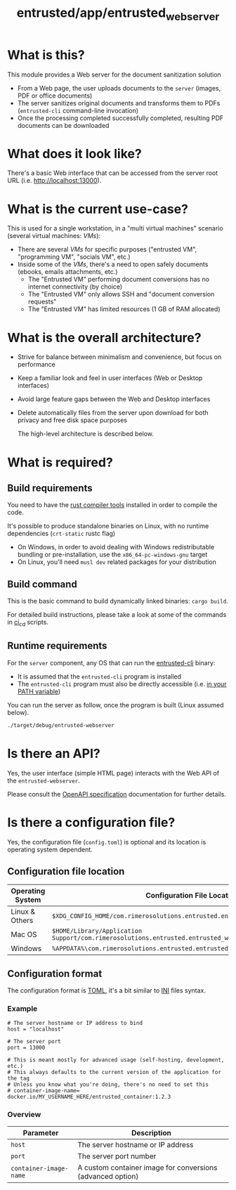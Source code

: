 #+TITLE: entrusted/app/entrusted_webserver

* What is this?

This module provides a Web server for the document sanitization solution
- From a Web page, the user uploads documents to the =server= (images, PDF or office documents)
- The server sanitizes original documents and transforms them to PDFs (=entrusted-cli= command-line invocation)
- Once the processing completed successfully completed, resulting PDF documents can be downloaded
  
* What does it look like?

There's a basic Web interface that can be accessed from the server root URL (i.e. [[http://localhost:13000]]).

[[./images/screenshot-web.png]]

* What is the current use-case?

This is used for a single workstation, in a "multi virtual machines" scenario (several virtual machines: /VMs/):
- There are several /VMs/ for specific purposes ("entrusted VM", "programming VM", "socials VM", etc.)
- Inside some of the /VMs/, there's a need to open safely documents (ebooks, emails attachments, etc.)
  - The "Entrusted VM" performing document conversions has no internet connectivity (by choice)
  - The "Entrusted VM" only allows SSH and "document conversion requests"
  - The "Entrusted VM" has limited resources (1 GB of RAM allocated)

* What is the overall architecture?

- Strive for balance between minimalism and convenience, but focus on performance
- Keep a familiar look and feel in user interfaces (Web or Desktop interfaces)
- Avoid large feature gaps between the Web and Desktop interfaces
- Delete automatically files from the server upon download for both privacy and free disk space purposes
  
  The high-level architecture is described below.

  [[./images/architecture.png]]
  
* What is required?
  
** Build requirements

You need to have the [[https://www.rust-lang.org/tools/install][rust compiler tools]] installed in order to compile the code.

It's possible to produce standalone binaries on Linux, with no runtime dependencies (=crt-static= rustc flag)
- On Windows, in order to avoid dealing with Windows redistributable bundling or pre-installation, use the =x86_64-pc-windows-gnu= target
- On Linux, you'll need =musl dev= related packages for your distribution
  
** Build command

This is the basic command to build dynamically linked binaries: =cargo build=.

For detailed build instructions, please take a look at some of the commands in [[../../ci_cd/][ci_cd]] scripts.

** Runtime requirements

For the =server= component, any OS that can run the [[https://github.com/rimerosolutions/entrusted/tree/main/entrusted-client][entrusted-cli]] binary:
- It is assumed that the =entrusted-cli= program is installed
- The =entrusted-cli= program must also be directly accessible (i.e. [[https://www.twilio.com/blog/2017/01/how-to-set-environment-variables.html][in your PATH variable]])

You can run the server as follow, once the program is built (Linux assumed below).

#+begin_src sh
  ./target/debug/entrusted-webserver
#+end_src

* Is there an API?

Yes, the user interface (simple HTML page) interacts with the Web API of the =entrusted-webserver=.

Please consult the [[./api_specification/openapi.yml][OpenAPI specification]] documentation for further details.

* Is there a configuration file?

Yes, the configuration file (=config.toml=) is optional and its location is operating system dependent.

** Configuration file location

|------------------+---------------------------------------------------------------------------------------------------|
| Operating System | Configuration File Location                                                                       |
|------------------+---------------------------------------------------------------------------------------------------|
| Linux & Others   | =$XDG_CONFIG_HOME/com.rimerosolutions.entrusted.entrusted_webserver/config.toml=                  |
| Mac OS           | =$HOME/Library/Application Support/com.rimerosolutions.entrusted.entrusted_webserver/config.toml= |
| Windows          | =%APPDATA%\com.rimerosolutions.entrusted.entrusted_webserver\config.toml=                         |
|------------------+---------------------------------------------------------------------------------------------------|

** Configuration format

The configuration format is [[https://toml.io/en/][TOML]], it's a bit similar to [[https://en.wikipedia.org/wiki/INI_file][INI]] files syntax.

*** Example

#+begin_src conf-toml
  # The server hostname or IP address to bind 
  host = "localhost"

  # The server port
  port = 13000

  # This is meant mostly for advanced usage (self-hosting, development, etc.)
  # This always defaults to the current version of the application for the tag
  # Unless you know what you're doing, there's no need to set this
  # container-image-name= docker.io/MY_USERNAME_HERE/entrusted_container:1.2.3
#+end_src

*** Overview

|------------------------+------------------------------------------------------------|
| Parameter              | Description                                                |
|------------------------+------------------------------------------------------------|
| =host=                 | The server hostname or IP address                          |
| =port=                 | The server port number                                     |
| =container-image-name= | A custom container image for conversions (advanced option) |
|------------------------+------------------------------------------------------------|
